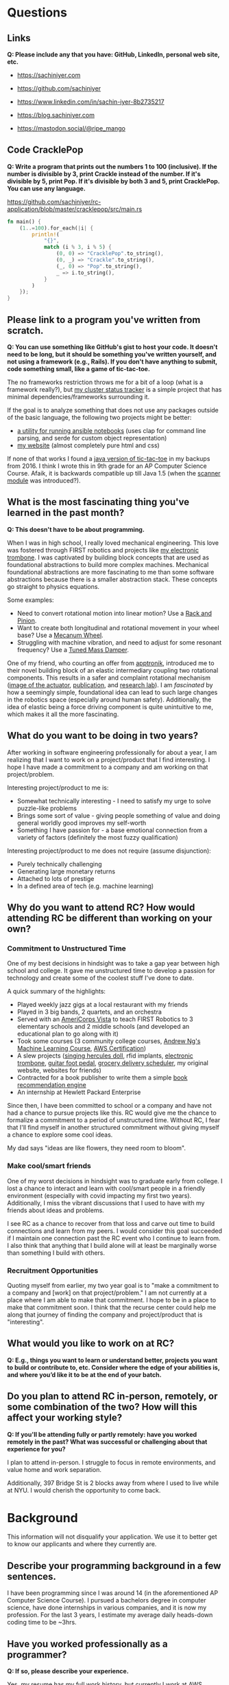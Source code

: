 
* Questions
** Links
*Q: Please include any that you have: GitHub, LinkedIn, personal web site, etc.*
- https://sachiniyer.com
- https://github.com/sachiniyer
- https://www.linkedin.com/in/sachin-iyer-8b2735217

- https://blog.sachiniyer.com
- https://mastodon.social/@ripe_mango
** Code CracklePop
*Q: Write a program that prints out the numbers 1 to 100 (inclusive). If the number is divisible by 3, print Crackle instead of the number. If it's divisible by 5, print Pop. If it's divisible by both 3 and 5, print CracklePop. You can use any language.*

https://github.com/sachiniyer/rc-application/blob/master/cracklepop/src/main.rs

#+BEGIN_SRC rust
fn main() {
    (1..=100).for_each(|i| {
        println!(
            "{}",
            match (i % 3, i % 5) {
                (0, 0) => "CracklePop".to_string(),
                (0, _) => "Crackle".to_string(),
                (_, 0) => "Pop".to_string(),
                _ => i.to_string(),
            }
        )
    });
}
#+END_SRC
** Please link to a program you've written from scratch.
*Q: You can use something like GitHub's gist to host your code. It doesn't need to be long, but it should be something you've written yourself, and not using a framework (e.g., Rails). If you don't have anything to submit, code something small, like a game of tic-tac-toe.*

The no frameworks restriction throws me for a bit of a loop (what is a framework really?), but [[https://github.com/sachiniyer/mastodon-status][my cluster status tracker]] is a simple project that has minimal dependencies/frameworks surrounding it.

If the goal is to analyze something that does not use any packages outside of the basic language, the following two projects might be better:
- [[https://github.com/sachiniyer/batch-ansible-cli][a utility for running ansible notebooks]] (uses clap for command line parsing, and serde for custom object representation)
- [[https://github.com/sachiniyer/website][my website]] (almost completely pure html and css)

If none of that works I found a [[https://gist.github.com/sachiniyer/58d42efa2c48d4c8df6d9e551ecfbf18][java version of tic-tac-toe]] in my backups from 2016. I think I wrote this in 9th grade for an AP Computer Science Course. Afaik, it is backwards compatible up till Java 1.5 (when the [[https://docs.oracle.com/javase/1.5.0/docs/api/java/util/package-summary.html][scanner module]] was introduced?).
** What is the most fascinating thing you've learned in the past month?
*Q: This doesn't have to be about programming.*

When I was in high school, I really loved mechanical engineering. This love was fostered through FIRST robotics and projects like [[https://github.com/sachiniyer/Electric-Trombone][my electronic trombone]]. I was captivated by building block concepts that are used as foundational abstractions to build more complex machines. Mechanical foundational abstractions are more fascinating to me than some software abstractions because there is a smaller abstraction stack. These concepts go straight to physics equations.

Some examples:
- Need to convert rotational motion into linear motion? Use a [[https://en.wikipedia.org/wiki/Rack_and_pinion][Rack and Pinion]].
- Want to create both longitudinal and rotational movement in your wheel base? Use a [[https://en.wikipedia.org/wiki/Mecanum_wheel][Mecanum Wheel]].
- Struggling with machine vibration, and need to adjust for some resonant frequency? Use a [[https://en.wikipedia.org/wiki/Tuned_mass_damper][Tuned Mass Damper]].

One of my friend, who courting an offer from [[https://apptronik.com/][apptronik]], introduced me to their novel building block of an elastic intermediary coupling two rotational components. This results in a safer and complaint rotational mechanism ([[https://sites.utexas.edu/hcrl/files/2018/06/Screen-Shot-2018-06-17-at-9.02.49-PM.png][image of the actuator]], [[https://sci-hub.ru/10.1109/tmech.2020.3036571][publication]], and [[https://sites.utexas.edu/hcrl/graduate-research/][research lab]]). I am /fascinated/ by how a seemingly simple, foundational idea can lead to such large changes in the robotics space (especially around human safety). Additionally, the idea of elastic being a force driving component is quite unintuitive to me, which makes it all the more fascinating.
** What do you want to be doing in two years?
After working in software engineering professionally for about a year, I am realizing that I want to work on a project/product that I find interesting. I hope I have made a commitment to a company and am working on that project/problem.

Interesting project/product to me is:
- Somewhat technically interesting - I need to satisfy my urge to solve puzzle-like problems
- Brings some sort of value - giving people something of value and doing general worldly good improves my self-worth
- Something I have passion for - a base emotional connection from a variety of factors (definitely the most fuzzy qualification)

Interesting project/product to me does not require (assume disjunction):
- Purely technically challenging
- Generating large monetary returns
- Attached to lots of prestige
- In a defined area of tech (e.g. machine learning)
** Why do you want to attend RC? How would attending RC be different than working on your own?
*** Commitment to Unstructured Time
One of my best decisions in hindsight was to take a gap year between high school and college. It gave me unstructured time to develop a passion for technology and create some of the coolest stuff I've done to date.

A quick summary of the highlights:
- Played weekly jazz gigs at a local restaurant with my friends
- Played in 3 big bands, 2 quartets, and an orchestra
- Served with an [[https://americorps.gov/serve/americorps/americorps-vista][AmeriCorps Vista]] to teach FIRST Robotics to 3 elementary schools and 2 middle schools (and developed an educational plan to go along with it)
- Took some courses (3 community college courses, [[https://coursera.org/share/29802cca497e8680b26b241d0ef50b59][Andrew Ng's Machine Learning Course]], [[https://coursera.org/share/daef661212dab251985d69e4fb71f730][AWS Certification]])
- A slew projects ([[https://github.com/sachiniyer/Hercules][singing hercules doll]], rfid implants, [[https://github.com/sachiniyer/Electric-Trombone][electronic trombone]], [[https://github.com/sachiniyer/foot-pedal][guitar foot pedal]], [[https://github.com/sachiniyer/delivery-service][grocery delivery scheduler]], my original website, websites for friends)
- Contracted for a book publisher to write them a simple [[https://github.com/sachiniyer/book-recommendation][book recommendation engine]]
- An internship at Hewlett Packard Enterprise

Since then, I have been committed to school or a company and have not had a chance to pursue projects like this. RC would give me the chance to formalize a commitment to a period of unstructured time. Without RC, I fear that I'll find myself in another structured commitment without giving myself a chance to explore some cool ideas.

My dad says "ideas are like flowers, they need room to bloom".
*** Make cool/smart friends
One of my worst decisions in hindsight was to graduate early from college. I lost a chance to interact and learn with cool/smart people in a friendly environment (especially with covid impacting my first two years). Additionally, I miss the vibrant discussions that I used to have with my friends about ideas and problems.

I see RC as a chance to recover from that loss and carve out time to build connections and learn from my peers. I would consider this goal succeeded if I maintain one connection past the RC event who I continue to learn from. I also think that anything that I build alone will at least be marginally worse than something I build with others.
*** Recruitment Opportunities
Quoting myself from earlier, my two year goal is to "make a commitment to a company and [work] on that project/problem." I am not currently at a place where I am able to make that commitment. I hope to be in a place to make that commitment soon. I think that the recurse center could help me along that journey of finding the company and project/product that is "interesting".
** What would you like to work on at RC?
*Q: E.g., things you want to learn or understand better, projects you want to build or contribute to, etc. Consider where the edge of your abilities is, and where you’d like it to be at the end of your batch.*

** Do you plan to attend RC in-person, remotely, or some combination of the two? How will this affect your working style?
*Q: If you'll be attending fully or partly remotely: have you worked remotely in the past? What was successful or challenging about that experience for you?*

I plan to attend in-person. I struggle to focus in remote environments, and value home and work separation.

Additionally, 397 Bridge St is 2 blocks away from where I used to live while at NYU. I would cherish the opportunity to come back.
* Background
This information will not disqualify your application. We use it to better get to know our applicants and where they currently are.
** Describe your programming background in a few sentences.
I have been programming since I was around 14 (in the aforementioned AP Computer Science Course). I pursued a bachelors degree in computer science, have done internships in various companies, and it is now my profession. For the last 3 years, I estimate my average daily heads-down coding time to be ~3hrs.
** Have you worked professionally as a programmer?
*Q: If so, please describe your experience.*

Yes, my [[https://sachiniyer.com/resume][resume]] has my full work history, but currently I work at AWS building our GenAI offering called Bedrock. Specifically, I build batch and provisioned inference (send a bunch of prompts together or reserve a dedicated endpoint to send prompts to).
** Do you have a Computer Science degree or are you seeking one?

Yes, I have a Computer Science Degree from New York University. I am not seeking to get into any programs, but have an offer for my Masters at NYU in Fall 2025 (I have not committed to attending yet).
** What other commitments (work, life, family) would you have during your batch?
*Q: RC is a full-time commitment, and we ask that you plan to participate Monday-Friday during our core hours (11 am - 5 pm ET).*

If I get into RC, I will not work during that time. I also don't have any dependents to take care of. I anticipate my other commitments being very sparse.
** How did you first hear about RC?
/Dropdown: A friend/coworker who didn't go to RC/
*Q: Where specifically (e.g., which friend, conference, etc.)?*

[[https://aneeshmaganti.com/][Aneesh Maganti]] and [[https://nyucswiki.com/docs/Opportunities/Fellowships][NYU CS Wiki]]
** How long ago did you first hear about RC?
/Dropdown: 1-2 years ago/
** What convinced you to apply today?
- [ ] I just learned about RC
- [ ] I was just reminded about RC
- [ ] I'm ready to switch careers
- [x] I'm ready to switch programming jobs
- [ ] I'm ready to leave academia
- [x] I'm ready for a professional sabbatical
- [ ] I lost my job
- [ ] I'm looking for a programming job and haven't found one yet
- [ ] It aligns with my family schedule (e.g., children off to college, partner's new job)
- [x] It aligns with my academic schedule (e.g., summer break, graduation)
- [ ] It aligns with my work schedule (able to take time off)
- [ ] I've finally saved enough money to be able to go to RC
- [ ] I just learned enough programming to be qualified
- [ ] I was rejected in the past, and waited until I could reapply
- [ ] It was arbitrary
- [x] Other - I'm ready to enter academia
* Alumni interviewers
*Q: Recurse Center alumni interview most applicants. If you work with alumni and you don't want them to know you're applying, please enter their name(s) here. Please enter full names, separated by commas.*
*Q: Don't let these Recurse Center alumni see my application:*

* Demographic info
*Q: We want the Recurse Center to be a diverse place. We ask for demographic information so we can measure how well we're doing. Sharing this information is optional.*

*Q: We previously offered need-based living expense grants for women, non-binary people, trans people, and people from racial and ethnic groups traditionally underrepresented in programming. Unfortunately, we have paused our grants program due to budget concerns.*

*I identify as… (check all that apply)*
- [ ] A woman
- [ ] Black
- [ ] Latina, Latino, or Latinx
- [ ] Native American
- [ ] Pacific Islander
- [ ] Trans, genderqueer, or nonbinary
- [ ] Other
